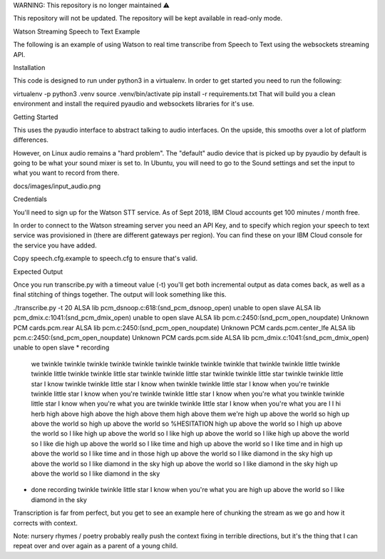 WARNING: This repository is no longer maintained ⚠️

This repository will not be updated. The repository will be kept available in read-only mode.

Watson Streaming Speech to Text Example

The following is an example of using Watson to real time transcribe from Speech to Text using the websockets streaming API.

Installation

This code is designed to run under python3 in a virtualenv. In order to get started you need to run the following:

virtualenv -p python3 .venv
source .venv/bin/activate
pip install -r requirements.txt
That will build you a clean environment and install the required pyaudio and websockets libraries for it's use.

Getting Started

This uses the pyaudio interface to abstract talking to audio interfaces. On the upside, this smooths over a lot of platform differences.

However, on Linux audio remains a "hard problem". The "default" audio device that is picked up by pyaudio by default is going to be what your sound mixer is set to. In Ubuntu, you will need to go to the Sound settings and set the input to what you want to record from there.

docs/images/input_audio.png

Credentials

You'll need to sign up for the Watson STT service. As of Sept 2018, IBM Cloud accounts get 100 minutes / month free.

In order to connect to the Watson streaming server you need an API Key, and to specify which region your speech to text service was provisioned in (there are different gateways per region). You can find these on your IBM Cloud console for the service you have added.

Copy speech.cfg.example to speech.cfg to ensure that's valid.

Expected Output

Once you run transcribe.py with a timeout value (-t) you'll get both incremental output as data comes back, as well as a final stitching of things together. The output will look something like this.

./transcribe.py -t 20
ALSA lib pcm_dsnoop.c:618:(snd_pcm_dsnoop_open) unable to open slave
ALSA lib pcm_dmix.c:1041:(snd_pcm_dmix_open) unable to open slave
ALSA lib pcm.c:2450:(snd_pcm_open_noupdate) Unknown PCM cards.pcm.rear
ALSA lib pcm.c:2450:(snd_pcm_open_noupdate) Unknown PCM cards.pcm.center_lfe
ALSA lib pcm.c:2450:(snd_pcm_open_noupdate) Unknown PCM cards.pcm.side
ALSA lib pcm_dmix.c:1041:(snd_pcm_dmix_open) unable to open slave
* recording
  we
  twinkle
  twinkle twinkle
  twinkle twinkle
  twinkle twinkle
  twinkle twinkle that
  twinkle twinkle little
  twinkle twinkle little
  twinkle twinkle little star
  twinkle twinkle little star
  twinkle twinkle little star
  twinkle twinkle little star I know
  twinkle twinkle little star I know when
  twinkle twinkle little star I know when you're
  twinkle twinkle little star I know when you're
  twinkle twinkle little star I know when you're what you
  twinkle twinkle little star I know when you're what you are
  twinkle twinkle little star I know when you're what you are
  I
  I
  hi herb
  high above
  high above the
  high above them
  high above them we're
  high up above the world so
  high up above the world so
  high up above the world so %HESITATION
  high up above the world so I
  high up above the world so I like
  high up above the world so I like
  high up above the world so I like
  high up above the world so I like die
  high up above the world so I like time and
  high up above the world so I like time and in
  high up above the world so I like time and in those
  high up above the world so I like diamond in the sky
  high up above the world so I like diamond in the sky
  high up above the world so I like diamond in the sky
  high up above the world so I like diamond in the sky
* done recording
  twinkle twinkle little star I know when you're what you are high up above the world so I like diamond in the sky
Transcription is far from perfect, but you get to see an example here of chunking the stream as we go and how it corrects with context.

Note: nursery rhymes / poetry probably really push the context fixing in terrible directions, but it's the thing that I can repeat over and over again as a parent of a young child.
